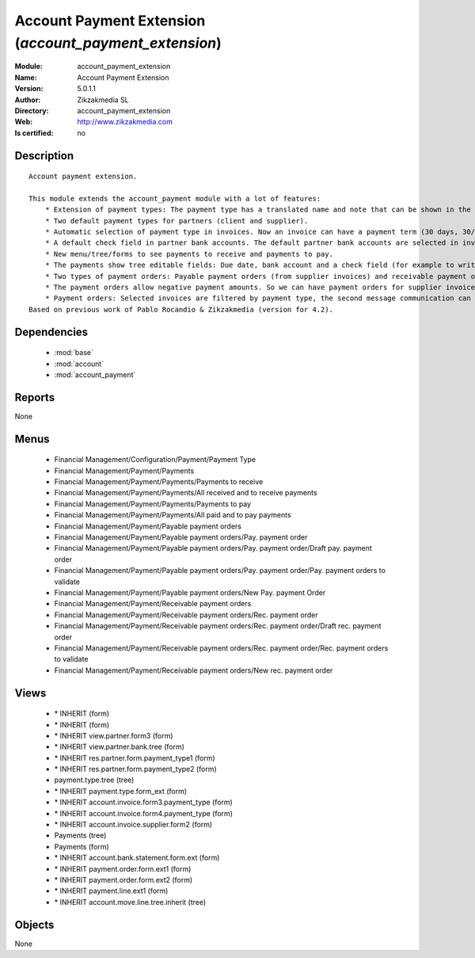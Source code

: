 
.. module:: account_payment_extension
    :synopsis: Account Payment Extension 
    :noindex:
.. 

.. raw:: html

    <link rel="stylesheet" href="../_static/hide_objects_in_sidebar.css" type="text/css" />

    <style>
      div.body p#module-account_payment_extension {
        display: none;
      }
    </style>

Account Payment Extension (*account_payment_extension*)
=======================================================
:Module: account_payment_extension
:Name: Account Payment Extension
:Version: 5.0.1.1
:Author: Zikzakmedia SL
:Directory: account_payment_extension
:Web: http://www.zikzakmedia.com
:Is certified: no

Description
-----------

::

  Account payment extension.
  
  This module extends the account_payment module with a lot of features:
      * Extension of payment types: The payment type has a translated name and note that can be shown in the invoices.
      * Two default payment types for partners (client and supplier).
      * Automatic selection of payment type in invoices. Now an invoice can have a payment term (30 days, 30/60 days, ...) and a payment type (cash, bank transfer, ...).
      * A default check field in partner bank accounts. The default partner bank accounts are selected in invoices and payments.
      * New menu/tree/forms to see payments to receive and payments to pay.
      * The payments show tree editable fields: Due date, bank account and a check field (for example to write down if a bank check in paper support has been received).
      * Two types of payment orders: Payable payment orders (from supplier invoices) and receivable payment orders (from client invoices). So we can make payment orders to receive the payments of our client invoices. Each payment order type has its own sequence.
      * The payment orders allow negative payment amounts. So we can have payment orders for supplier invoices (pay money) and refund supplier invoices (return or receive money). Or for client invoices (receive money) and refund client invoices (return or pay money).
      * Payment orders: Selected invoices are filtered by payment type, the second message communication can be set at the same time for several invoices.
  Based on previous work of Pablo Rocandio & Zikzakmedia (version for 4.2).

Dependencies
------------

 * :mod:`base`
 * :mod:`account`
 * :mod:`account_payment`

Reports
-------

None


Menus
-------

 * Financial Management/Configuration/Payment/Payment Type
 * Financial Management/Payment/Payments
 * Financial Management/Payment/Payments/Payments to receive
 * Financial Management/Payment/Payments/All received and to receive payments
 * Financial Management/Payment/Payments/Payments to pay
 * Financial Management/Payment/Payments/All paid and to pay payments
 * Financial Management/Payment/Payable payment orders
 * Financial Management/Payment/Payable payment orders/Pay. payment order
 * Financial Management/Payment/Payable payment orders/Pay. payment order/Draft pay. payment order
 * Financial Management/Payment/Payable payment orders/Pay. payment order/Pay. payment orders to validate
 * Financial Management/Payment/Payable payment orders/New Pay. payment Order
 * Financial Management/Payment/Receivable payment orders
 * Financial Management/Payment/Receivable payment orders/Rec. payment order
 * Financial Management/Payment/Receivable payment orders/Rec. payment order/Draft rec. payment order
 * Financial Management/Payment/Receivable payment orders/Rec. payment order/Rec. payment orders to validate
 * Financial Management/Payment/Receivable payment orders/New rec. payment order

Views
-----

 * \* INHERIT  (form)
 * \* INHERIT  (form)
 * \* INHERIT view.partner.form3  (form)
 * \* INHERIT view.partner.bank.tree  (form)
 * \* INHERIT res.partner.form.payment_type1 (form)
 * \* INHERIT res.partner.form.payment_type2 (form)
 * payment.type.tree (tree)
 * \* INHERIT payment.type.form_ext (form)
 * \* INHERIT account.invoice.form3.payment_type (form)
 * \* INHERIT account.invoice.form4.payment_type (form)
 * \* INHERIT account.invoice.supplier.form2 (form)
 * Payments (tree)
 * Payments (form)
 * \* INHERIT account.bank.statement.form.ext (form)
 * \* INHERIT payment.order.form.ext1 (form)
 * \* INHERIT payment.order.form.ext2 (form)
 * \* INHERIT payment.line.ext1 (form)
 * \* INHERIT account.move.line.tree.inherit (tree)


Objects
-------

None
